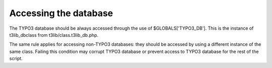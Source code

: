 ﻿

.. ==================================================
.. FOR YOUR INFORMATION
.. --------------------------------------------------
.. -*- coding: utf-8 -*- with BOM.

.. ==================================================
.. DEFINE SOME TEXTROLES
.. --------------------------------------------------
.. role::   underline
.. role::   typoscript(code)
.. role::   ts(typoscript)
   :class:  typoscript
.. role::   php(code)


Accessing the database
^^^^^^^^^^^^^^^^^^^^^^

The TYPO3 database should be always accessed through the use of
$GLOBALS['TYPO3\_DB']. This is the instance of t3lib\_dbclass from
t3lib/class.t3lib\_db.php.

The same rule applies for accessing non-TYPO3 databases: they should
be accessed by using a different instance of the same class. Failing
this condition may corrupt TYPO3 database or prevent access to TYPO3
database for the rest of the script.

